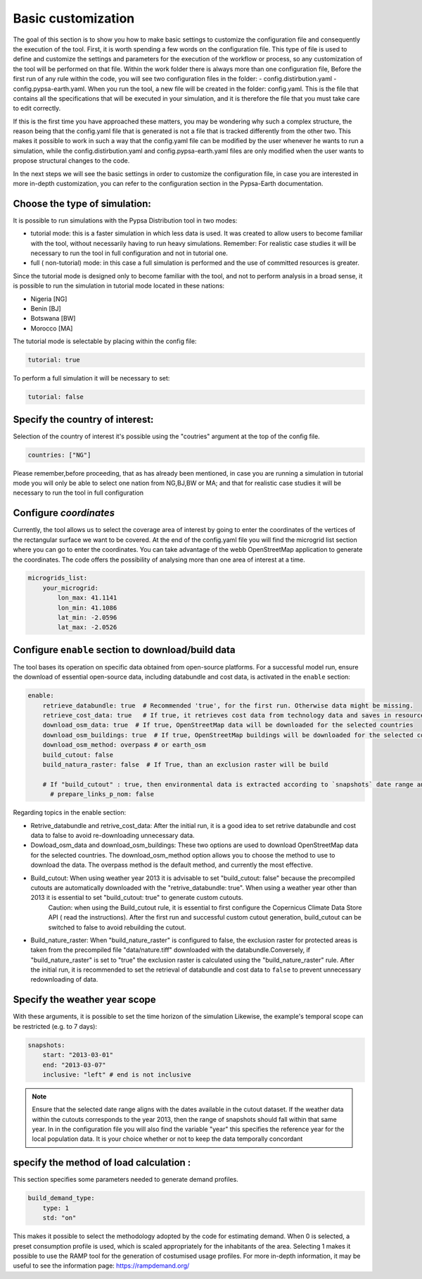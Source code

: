 .. SPDX-FileCopyrightText:  PyPSA-Earth and PyPSA-Eur Authors
..
.. SPDX-License-Identifier: CC-BY-4.0

.. _customization_basic1:

#######################
Basic customization
#######################

The goal of this section is to show you how to make basic settings to customize the configuration file and consequently the execution of the tool.
First, it is worth spending a few words on the configuration file.
This type of file is used to define and customize the settings and parameters for the execution of the workflow or process, so any customization of the tool will be performed on that file. 
Within the work folder there is always more than one configuration file, Before the first run of any rule within the code, you will see two configuration files in the folder: 
- config.distirbution.yaml 
- config.pypsa-earth.yaml.
When you run the tool, a new file will be created in the folder: config.yaml.
This is the file that contains all the specifications that will be executed in your simulation,
and it is therefore the file that you must take care to edit correctly.

If this is the first time you have approached these matters, you may be wondering why such a complex structure, the reason being that the config.yaml file that is generated is not a file that is tracked 
differently from the other two. This makes it possible to work in such a way that the config.yaml file can be modified by the user whenever he wants to run a simulation, 
while the config.distirbution.yaml and config.pypsa-earth.yaml files are only modified when the user wants to propose structural changes to the code.


In the next steps we will see the basic settings in order to customize the configuration file, in case you are interested in more in-depth customization, you can refer to the configuration section in the Pypsa-Earth documentation.

Choose the type of simulation:
--------------------------------------
It is possible to run simulations with the Pypsa Distribution tool in two modes:

- tutorial mode: this is a faster simulation in which less data is used. It was created to allow users to become familiar with the tool, without necessarily having to run heavy simulations.
  Remember: For realistic case studies it will be necessary to run the tool in full configuration and not in tutorial one.
- full ( non-tutorial) mode: in this case a full simulation is performed and the use of committed resources is greater.

Since the tutorial mode is designed only to become familiar with the tool, and not to perform analysis in a broad sense, it is possible to run the simulation in tutorial mode located in these nations: 

- Nigeria [NG]
- Benin [BJ]
- Botswana [BW]
- Morocco [MA]

The tutorial mode is selectable by placing within the config file:

.. code:: yaml

    tutorial: true

To perform a full simulation it will be necessary to set:

.. code:: yaml

    tutorial: false


Specify the country of interest:
--------------------------------------

Selection of the country of interest it's possible using the "coutries" argument at the top of the config file.

.. code:: yaml

    countries: ["NG"]


Please remember,before proceeding, that as has already been mentioned, in case you are running a simulation in tutorial mode you will only be able to select one nation from NG,BJ,BW or MA; 
and that for realistic case studies it will be necessary to run the tool in full configuration

Configure `coordinates`
--------------------------
Currently, the tool allows us to select the coverage area of interest by going to enter the coordinates of the vertices of the rectangular surface we want to be covered.
At the end of the config.yaml file you will find the microgrid list section where you can go to enter the coordinates. 
You can take advantage of the webb OpenStreetMap application to generate the coordinates.
The code offers the possibility of analysing more than one area of interest at a time.

.. code:: yaml

    microgrids_list:
        your_microgrid:
            lon_max: 41.1141
            lon_min: 41.1086
            lat_min: -2.0596
            lat_max: -2.0526


Configure ``enable`` section to download/build data
---------------------------------------------------------
The tool bases its operation on specific data obtained from open-source platforms. 
For a successful model run, ensure the download of essential open-source data, including databundle and cost data, is activated in the ``enable`` section:

.. code:: yaml

    enable:
        retrieve_databundle: true  # Recommended 'true', for the first run. Otherwise data might be missing.
        retrieve_cost_data: true   # If true, it retrieves cost data from technology data and saves in resources/costs.csv, if false uses cost data in data/costs.csv
        download_osm_data: true  # If true, OpenStreetMap data will be downloaded for the selected countries
        download_osm_buildings: true  # If true, OpenStreetMap buildings will be downloaded for the selected countries
        download_osm_method: overpass # or earth_osm
        build_cutout: false
        build_natura_raster: false  # If True, than an exclusion raster will be build
        
        # If "build_cutout" : true, then environmental data is extracted according to `snapshots` date range and `countries`
          # prepare_links_p_nom: false


Regarding topics in the enable section:

- Retrive_databundle and retrive_cost_data: After the initial run, it is a good idea to set retrive databundle and cost data to false to avoid re-downloading unnecessary data.
- Dowload_osm_data and download_osm_buildings: These two options are used to download OpenStreetMap data for the selected countries. The download_osm_method option allows you to choose the method to use to download the data. The overpass method is the default method, and currently the most effective.
- Build_cutout: When using weather year 2013 it is advisable to set "build_cutout: false" because the precompiled cutouts are automatically downloaded with the "retrive_databundle: true". When using a weather year other than 2013 it is essential to set "build_cutout: true" to generate custom cutouts.
    Caution: when using the Build_cutout rule, it is essential to first configure the Copernicus Climate Data Store API ( read the instructions).
    After the first run and successful custom cutout generation, build_cutout can be switched to false to avoid rebuilding the cutout.
- Build_nature_raster: When "build_nature_raster" is configured to false, the exclusion raster for protected areas is taken from the precompiled file "data/nature.tiff" downloaded with the databundle.Conversely, if "build_nature_raster" is set to "true" the exclusion raster is calculated using the "build_nature_raster" rule.
  After the initial run, it is recommended to set the retrieval of databundle and cost data to ``false`` to prevent unnecessary redownloading of data.


Specify the weather year scope
------------------------------
With these arguments, it is possible to set the time horizon of the simulation
Likewise, the example's temporal scope can be restricted (e.g. to 7 days):

.. code:: yaml

    snapshots:
        start: "2013-03-01"
        end: "2013-03-07"
        inclusive: "left" # end is not inclusive

.. note::

    Ensure that the selected date range aligns with the dates available in the cutout dataset. If the weather data within the cutouts corresponds to the year 2013, 
    then the range of snapshots should fall within that same year.
    In in the configuration file you will also find the variable "year" this specifies the reference year for the local population data. 
    It is your choice whether or not to keep the data temporally concordant

specify the method of load calculation :
-----------------------

This section specifies some parameters needed to generate demand profiles. 

.. code:: yaml

    build_demand_type:
        type: 1
        std: "on"

This makes it possible to select the methodology adopted by the code for estimating demand. 
When 0 is selected, a preset consumption profile is used, which is scaled appropriately for the inhabitants of the area. 
Selecting 1 makes it possible to use the RAMP tool for the generation of costumised usage profiles. 
For more in-depth information, it may be useful to see the information page: https://rampdemand.org/
